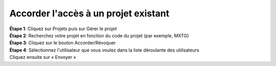 Accorder l'accès à un projet existant
======================================

| **Étape 1**: Cliquez sur Projets puis sur Gérer le projet
| **Étape 2**: Recherchez votre projet en fonction du code du projet (par exemple, MXTG) 
| **Étape 3**: Cliquez sur le bouton Accorder/Révoquer

.. image:: ../_images/adduser1.PNG 

| **Étape 4**: Sélectionnez l'utilisateur que vous voulez dans la liste déroulante des utilisateurs 

| Cliquez ensuite sur « Envoyer »




.. image:: ../_images/adduser.PNG

